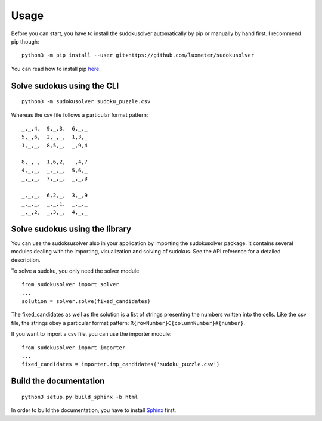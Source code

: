 Usage
=====

Before you can start, you have to install the sudokusolver automatically by pip or manually by hand first.
I recommend pip though:

::

    python3 -m pip install --user git+https://github.com/luxmeter/sudokusolver

You can read how to install pip `here <https://pip.pypa.io/en/stable/installing.html#install-pip/>`_.


Solve sudokus using the CLI
---------------------------

::

    python3 -m sudokusolver sudoku_puzzle.csv

Whereas the csv file follows a particular format pattern:

::

    _,_,4,  9,_,3,  6,_,_
    5,_,6,  2,_,_,  1,3,_
    1,_,_,  8,5,_,  _,9,4

    8,_,_,  1,6,2,  _,4,7
    4,_,_,  _,_,_,  5,6,_
    _,_,_,  7,_,_,  _,_,3

    _,_,_,  6,2,_,  3,_,9
    _,_,_,  _,_,1,  _,_,_
    _,_,2,  _,3,_,  4,_,_


Solve sudokus using the library
-------------------------------

You can use the sudoksusolver also in your application by importing the sudokusolver package.
It contains several modules dealing with the importing, visualization and solving of sudokus.
See the API reference for a detailed description.

To solve a sudoku, you only need the solver module

::

    from sudokusolver import solver
    ...
    solution = solver.solve(fixed_candidates)

The fixed_candidates as well as the solution is a list of strings presenting the numbers written into the cells.
Like the csv file, the strings obey a particular format pattern: ``R{rowNumber}C{columnNumber}#{number}``.

If you want to import a csv file, you can use the importer module:

::

    from sudokusolver import importer
    ...
    fixed_candidates = importer.imp_candidates('sudoku_puzzle.csv')


Build the documentation
-----------------------

::

    python3 setup.py build_sphinx -b html

In order to build the documentation, you have to install `Sphinx <http://sphinx-doc.org/>`_ first.
